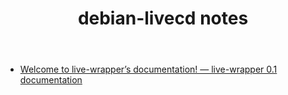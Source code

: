 #+TITLE: debian-livecd notes

- [[https://debian-live.alioth.debian.org/live-wrapper-doc/][Welcome to live-wrapper’s documentation! — live-wrapper 0.1 documentation]]
